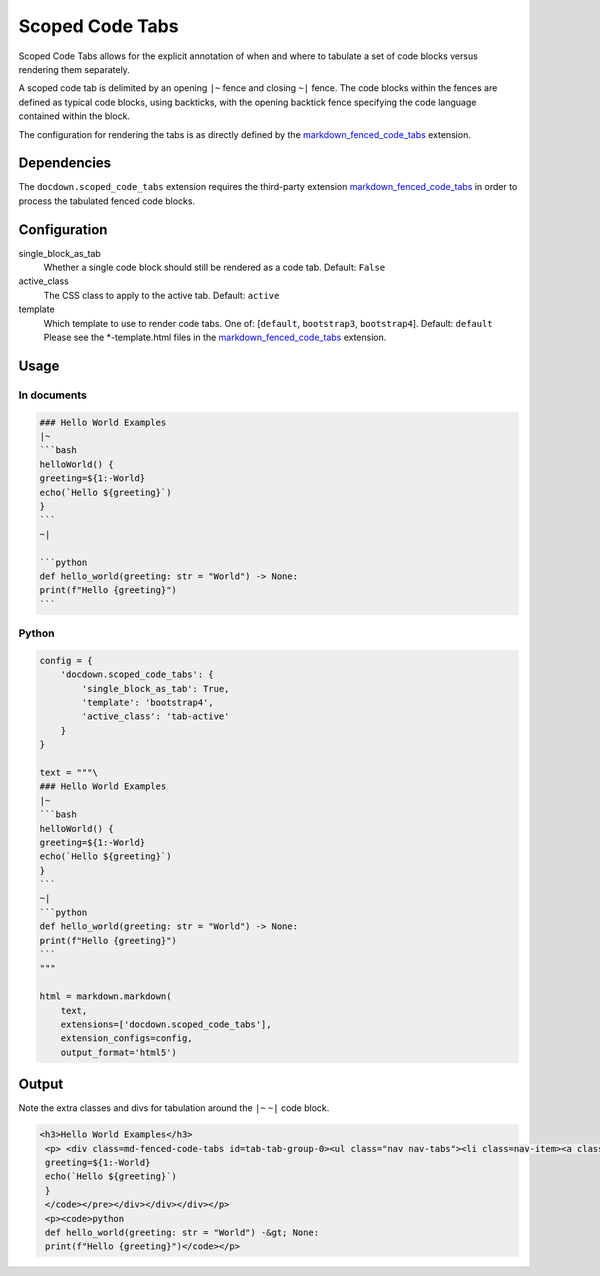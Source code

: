 ######################
Scoped Code Tabs
######################

Scoped Code Tabs allows for the explicit annotation of when and where to tabulate a set of code blocks versus rendering them
separately.

A scoped code tab is delimited by an opening ``|~`` fence and closing ``~|`` fence. The code blocks within the fences
are defined as typical code blocks, using backticks, with the opening backtick fence specifying the code language contained
within the block.

The configuration for rendering the tabs is as directly defined by the `markdown_fenced_code_tabs`_ extension.


=============
Dependencies
=============
The ``docdown.scoped_code_tabs`` extension requires the third-party extension `markdown_fenced_code_tabs`_ in order to process
the tabulated fenced code blocks.

==============
Configuration
==============

single_block_as_tab
    Whether a single code block should still be rendered as a code tab. Default: ``False``
active_class
    The CSS class to apply to the active tab. Default: ``active``
template
    Which template to use to render code tabs. One of: [``default``, ``bootstrap3``, ``bootstrap4``]. Default: ``default``
    Please see the *-template.html files in the `markdown_fenced_code_tabs`_ extension.


=======
Usage
=======
In documents
-------------

.. code-block:: md

    ### Hello World Examples
    |~
    ```bash
    helloWorld() {
    greeting=${1:-World}
    echo(`Hello ${greeting}`)
    }
    ```
    ~|

    ```python
    def hello_world(greeting: str = "World") -> None:
    print(f"Hello {greeting}")
    ```

Python
--------------

.. code-block:: python

    config = {
        'docdown.scoped_code_tabs': {
            'single_block_as_tab': True,
            'template': 'bootstrap4',
            'active_class': 'tab-active'
        }
    }

    text = """\
    ### Hello World Examples
    |~
    ```bash
    helloWorld() {
    greeting=${1:-World}
    echo(`Hello ${greeting}`)
    }
    ```
    ~|
    ```python
    def hello_world(greeting: str = "World") -> None:
    print(f"Hello {greeting}")
    ```
    """

    html = markdown.markdown(
        text,
        extensions=['docdown.scoped_code_tabs'],
        extension_configs=config,
        output_format='html5')

=======
Output
=======
Note the extra classes and divs for tabulation around the ``|~`` ``~|`` code block.

.. code-block:: html

   <h3>Hello World Examples</h3>
    <p> <div class=md-fenced-code-tabs id=tab-tab-group-0><ul class="nav nav-tabs"><li class=nav-item><a class="nav-link tab-active" href=#tab-group-0-0_bash-panel role=tab id=tab-group-0-0_bash-tab data-toggle=tab data-lang=bash aria-controls=tab-group-0-0_bash-panel aria-selected=true>Bash</a></li></ul><div class=tab-content><div id=tab-group-0-0_bash-panel class="tab-pane show tab-active" role=tabpanel aria-labelledby=tab-group-0-0_bash-tab><pre><code class=bash>helloWorld() {
    greeting=${1:-World}
    echo(`Hello ${greeting}`)
    }
    </code></pre></div></div></div></p>
    <p><code>python
    def hello_world(greeting: str = "World") -&gt; None:
    print(f"Hello {greeting}")</code></p>

.. _`markdown_fenced_code_tabs`: https://github.com/yacir/markdown-fenced-code-tabs
